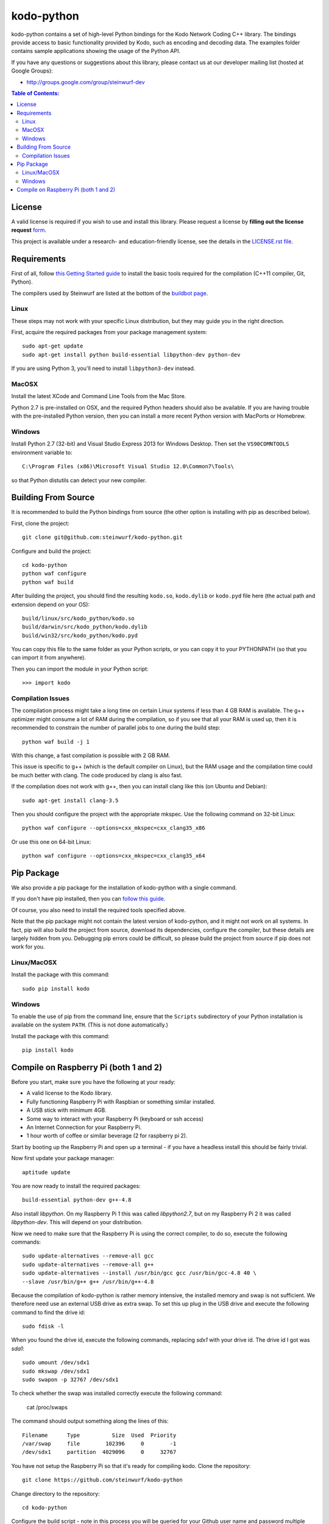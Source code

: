 kodo-python
===========

kodo-python contains a set of high-level Python bindings for the Kodo Network
Coding C++ library. The bindings provide access to basic functionality provided
by Kodo, such as encoding and decoding data. The examples folder contains
sample applications showing the usage of the Python API.

.. image:: http://buildbot.steinwurf.dk/svgstatus?project=kodo-python
    :target: http://buildbot.steinwurf.dk/stats?projects=kodo-python
    :alt: Buildbot status
.. image:: https://badge.fury.io/py/kodo.svg
    :target: http://badge.fury.io/py/kodo
.. image:: https://pypip.in/download/kodo/badge.svg
    :target: https://pypi.python.org/pypi/kodo
    :alt: Downloads
.. image:: https://pypip.in/py_versions/kodo/badge.svg
    :target: https://pypi.python.org/pypi/kodo
    :alt: Supported Python versions
.. image:: https://pypip.in/format/kodo/badge.svg
    :target: https://pypi.python.org/pypi/kodo
    :alt: Download format
.. image:: https://pypip.in/license/kodo/badge.svg
    :target: https://pypi.python.org/pypi/kodo
    :alt: License

If you have any questions or suggestions about this library, please contact
us at our developer mailing list (hosted at Google Groups):

* http://groups.google.com/group/steinwurf-dev

.. contents:: Table of Contents:
   :local:

License
-------

A valid license is required if you wish to use and install this library. Please
request a license by **filling out the license request** form_.

This project is available under a research- and education-friendly license,
see the details in the `LICENSE.rst file
<https://github.com/steinwurf/kodo-python/blob/master/LICENSE.rst>`_.

.. _form: http://steinwurf.com/license/


Requirements
------------

First of all, follow `this Getting Started guide
<http://kodo-docs.steinwurf.com/en/latest/getting_started.html>`_ to install
the basic tools required for the compilation (C++11 compiler, Git, Python).

The compilers used by Steinwurf are listed at the bottom of the
`buildbot page <http://buildbot.steinwurf.com>`_.

Linux
.....

These steps may not work with your specific Linux distribution, but they may
guide you in the right direction.

First, acquire the required packages from your package management system::

  sudo apt-get update
  sudo apt-get install python build-essential libpython-dev python-dev

If you are using Python 3, you'll need to install ``libpython3-dev`` instead.

MacOSX
......

Install the latest XCode and Command Line Tools from the Mac Store.

Python 2.7 is pre-installed on OSX, and the required Python headers should
also be available. If you are having trouble with the pre-installed Python
version, then you can install a more recent Python version with MacPorts or
Homebrew.

Windows
.......

Install Python 2.7 (32-bit) and Visual Studio Express 2013 for Windows Desktop.
Then set the ``VS90COMNTOOLS`` environment variable to::

  C:\Program Files (x86)\Microsoft Visual Studio 12.0\Common7\Tools\

so that Python distutils can detect your new compiler.


Building From Source
--------------------

It is recommended to build the Python bindings from source (the other option
is installing with pip as described below).

First, clone the project::

  git clone git@github.com:steinwurf/kodo-python.git

Configure and build the project::

  cd kodo-python
  python waf configure
  python waf build

After building the project, you should find the resulting ``kodo.so``,
``kodo.dylib`` or ``kodo.pyd`` file here (the actual path and extension
depend on your OS)::

  build/linux/src/kodo_python/kodo.so
  build/darwin/src/kodo_python/kodo.dylib
  build/win32/src/kodo_python/kodo.pyd

You can copy this file to the same folder as your Python scripts, or you
can copy it to your PYTHONPATH (so that you can import it from anywhere).

Then you can import the module in your Python script::

  >>> import kodo

Compilation Issues
..................

The compilation process might take a long time on certain Linux systems if
less than 4 GB RAM is available. The g++ optimizer might consume a lot of RAM
during the compilation, so if you see that all your RAM is used up, then
it is recommended to constrain the number of parallel jobs to one during the
build step::

    python waf build -j 1

With this change, a fast compilation is possible with 2 GB RAM.

This issue is specific to g++ (which is the default compiler on Linux), but
the RAM usage and the compilation time could be much better with clang.
The code produced by clang is also fast.

If the compilation does not work with g++, then you can install clang like
this (on Ubuntu and Debian)::

    sudo apt-get install clang-3.5

Then you should configure the project with the appropriate mkspec. Use the
following command on 32-bit Linux::

    python waf configure --options=cxx_mkspec=cxx_clang35_x86

Or use this one on 64-bit Linux::

    python waf configure --options=cxx_mkspec=cxx_clang35_x64


Pip Package
-----------

We also provide a pip package for the installation of kodo-python with a
single command.

If you don't have pip installed, then you can
`follow this guide <https://pip.pypa.io/en/latest/installing.html>`_.

Of course, you also need to install the required tools specified above.

Note that the pip package might not contain the latest version of kodo-python,
and it might not work on all systems. In fact, pip will also build the project
from source, download its dependencies, configure the compiler, but these
details are largely hidden from you. Debugging pip errors could be difficult,
so please build the project from source if pip does not work for you.

Linux/MacOSX
............

Install the package with this command::

  sudo pip install kodo

Windows
.......

To enable the use of pip from the command line, ensure that the ``Scripts``
subdirectory of your Python installation is available on the system ``PATH``.
(This is not done automatically.)

Install the package with this command::

  pip install kodo

Compile on Raspberry Pi (both 1 and 2)
--------------------------------------

Before you start, make sure you have the following at your ready:

* A valid license to the Kodo library.
* Fully functioning Raspberry Pi with Raspbian or something similar installed.
* A USB stick with minimum 4GB.
* Some way to interact with your Raspberry Pi (keyboard or ssh access)
* An Internet Connection for your Raspberry Pi.
* 1 hour worth of coffee or similar beverage (2 for raspberry pi 2).

Start by booting up the Raspberry Pi and open up a terminal - if you have a
headless install this should be fairly trivial.

Now first update your package manager::

    aptitude update

You are now ready to install the required packages::

    build-essential python-dev g++-4.8

Also install `libpython`. On my Raspberry Pi 1 this was called `libpython2.7`,
but on my Raspberry Pi 2 it was called `libpython-dev`. This will depend on your
distribution.

Now we need to make sure that the Raspberry Pi is using the correct compiler,
to do so, execute the following commands::

    sudo update-alternatives --remove-all gcc
    sudo update-alternatives --remove-all g++
    sudo update-alternatives --install /usr/bin/gcc gcc /usr/bin/gcc-4.8 40 \
    --slave /usr/bin/g++ g++ /usr/bin/g++-4.8

Because the compilation of kodo-python is rather memory intensive, the installed
memory and swap is not sufficient.
We therefore need use an external USB drive as extra swap. To set this up plug
in the USB drive and execute the following command to find the drive id::

    sudo fdisk -l

When you found the drive id, execute the following commands, replacing `sdx1`
with your drive id. The drive id I got was `sda1`::

    sudo umount /dev/sdx1
    sudo mkswap /dev/sdx1
    sudo swapon -p 32767 /dev/sdx1

To check whether the swap was installed correctly execute the following command:

    cat /proc/swaps

The command should output something along the lines of this::

    Filename      Type          Size  Used  Priority
    /var/swap     file        102396     0        -1
    /dev/sdx1     partition  4029096     0     32767

You have not setup the Raspberry Pi so that it's ready for compiling kodo.
Clone the repository::

    git clone https://github.com/steinwurf/kodo-python

Change directory to the repository::

    cd kodo-python

Configure the build script - note in this process you will be queried for your
Github user name and password multiple times::

    ./waf configure

When the configuration has finished successfully you can run the build command::

    ./waf build

This step will take a rather long time..

.. image:: https://imgs.xkcd.com/comics/compiling.png
    :target: https://xkcd.com/303/
    :alt: Compiling

Finally enjoy your freshly made kodo-python for Raspberry Pi.
